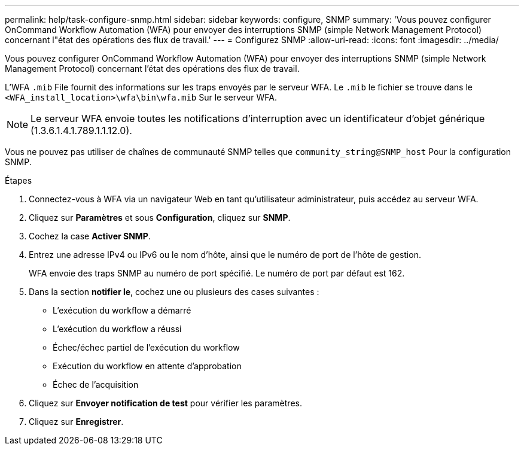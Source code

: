 ---
permalink: help/task-configure-snmp.html 
sidebar: sidebar 
keywords: configure, SNMP 
summary: 'Vous pouvez configurer OnCommand Workflow Automation (WFA) pour envoyer des interruptions SNMP (simple Network Management Protocol) concernant l"état des opérations des flux de travail.' 
---
= Configurez SNMP
:allow-uri-read: 
:icons: font
:imagesdir: ../media/


[role="lead"]
Vous pouvez configurer OnCommand Workflow Automation (WFA) pour envoyer des interruptions SNMP (simple Network Management Protocol) concernant l'état des opérations des flux de travail.

L'WFA `.mib` File fournit des informations sur les traps envoyés par le serveur WFA. Le `.mib` le fichier se trouve dans le `<WFA_install_location>\wfa\bin\wfa.mib` Sur le serveur WFA.


NOTE: Le serveur WFA envoie toutes les notifications d'interruption avec un identificateur d'objet générique (1.3.6.1.4.1.789.1.1.12.0).

Vous ne pouvez pas utiliser de chaînes de communauté SNMP telles que `community_string@SNMP_host` Pour la configuration SNMP.

.Étapes
. Connectez-vous à WFA via un navigateur Web en tant qu'utilisateur administrateur, puis accédez au serveur WFA.
. Cliquez sur *Paramètres* et sous *Configuration*, cliquez sur *SNMP*.
. Cochez la case *Activer SNMP*.
. Entrez une adresse IPv4 ou IPv6 ou le nom d'hôte, ainsi que le numéro de port de l'hôte de gestion.
+
WFA envoie des traps SNMP au numéro de port spécifié. Le numéro de port par défaut est 162.

. Dans la section *notifier le*, cochez une ou plusieurs des cases suivantes :
+
** L'exécution du workflow a démarré
** L'exécution du workflow a réussi
** Échec/échec partiel de l'exécution du workflow
** Exécution du workflow en attente d'approbation
** Échec de l'acquisition


. Cliquez sur *Envoyer notification de test* pour vérifier les paramètres.
. Cliquez sur *Enregistrer*.

